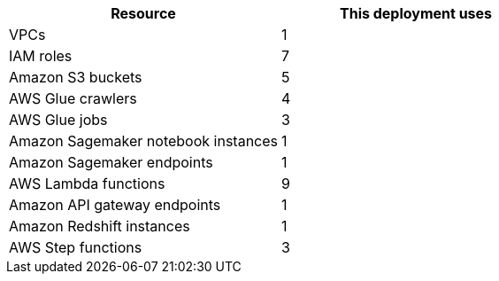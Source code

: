 // Replace the <n> in each row to specify the number of resources used in this deployment. Remove the rows for resources that aren’t used.
|===
|Resource |This deployment uses

// Space needed to maintain table headers
|VPCs |1
|IAM roles |7
|Amazon S3 buckets |5
|AWS Glue crawlers |4
|AWS Glue jobs |3
|Amazon Sagemaker notebook instances |1
|Amazon Sagemaker endpoints |1
|AWS Lambda functions |9
|Amazon API gateway endpoints |1
|Amazon Redshift instances |1
|AWS Step functions |3
|===
